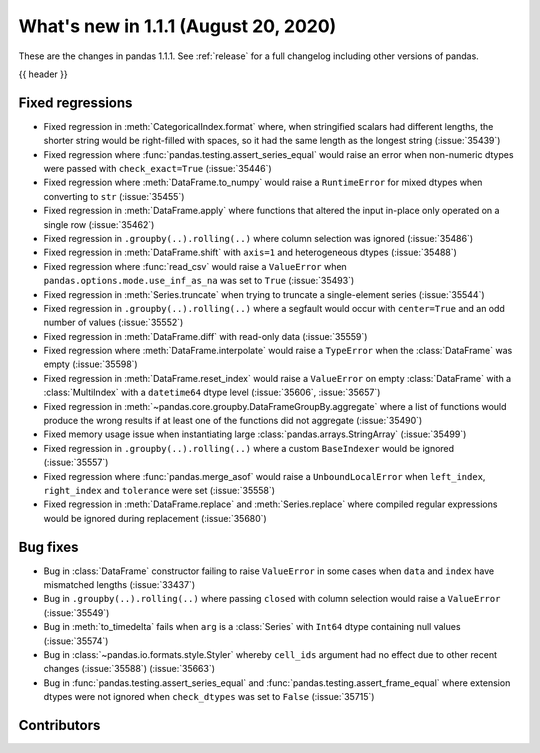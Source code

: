 .. _whatsnew_111:

What's new in 1.1.1 (August 20, 2020)
-------------------------------------

These are the changes in pandas 1.1.1. See :ref:`release` for a full changelog
including other versions of pandas.

{{ header }}

.. ---------------------------------------------------------------------------

.. _whatsnew_111.regressions:

Fixed regressions
~~~~~~~~~~~~~~~~~

- Fixed regression in :meth:`CategoricalIndex.format` where, when stringified scalars had different lengths, the shorter string would be right-filled with spaces, so it had the same length as the longest string (:issue:`35439`)
- Fixed regression where :func:`pandas.testing.assert_series_equal` would raise an error when non-numeric dtypes were passed with ``check_exact=True`` (:issue:`35446`)
- Fixed regression where :meth:`DataFrame.to_numpy` would raise a ``RuntimeError`` for mixed dtypes when converting to ``str`` (:issue:`35455`)
- Fixed regression in :meth:`DataFrame.apply` where functions that altered the input in-place only operated on a single row (:issue:`35462`)
- Fixed regression in ``.groupby(..).rolling(..)`` where column selection was ignored (:issue:`35486`)
- Fixed regression in :meth:`DataFrame.shift` with ``axis=1`` and heterogeneous dtypes (:issue:`35488`)
- Fixed regression where :func:`read_csv` would raise a ``ValueError`` when ``pandas.options.mode.use_inf_as_na`` was set to ``True`` (:issue:`35493`)
- Fixed regression in :meth:`Series.truncate` when trying to truncate a single-element series (:issue:`35544`)
- Fixed regression in ``.groupby(..).rolling(..)`` where a segfault would occur with ``center=True`` and an odd number of values (:issue:`35552`)
- Fixed regression in :meth:`DataFrame.diff` with read-only data (:issue:`35559`)
- Fixed regression where :meth:`DataFrame.interpolate` would raise a ``TypeError`` when the :class:`DataFrame` was empty (:issue:`35598`)
- Fixed regression in :meth:`DataFrame.reset_index` would raise a ``ValueError`` on empty :class:`DataFrame` with a :class:`MultiIndex` with a ``datetime64`` dtype level (:issue:`35606`, :issue:`35657`)
- Fixed regression in :meth:`~pandas.core.groupby.DataFrameGroupBy.aggregate` where a list of functions would produce the wrong results if at least one of the functions did not aggregate (:issue:`35490`)
- Fixed memory usage issue when instantiating large :class:`pandas.arrays.StringArray` (:issue:`35499`)
- Fixed regression in ``.groupby(..).rolling(..)`` where a custom ``BaseIndexer`` would be ignored (:issue:`35557`)
- Fixed regression where :func:`pandas.merge_asof` would raise a ``UnboundLocalError`` when ``left_index``, ``right_index`` and ``tolerance`` were set (:issue:`35558`)
- Fixed regression in :meth:`DataFrame.replace` and :meth:`Series.replace` where compiled regular expressions would be ignored during replacement (:issue:`35680`)

.. ---------------------------------------------------------------------------

.. _whatsnew_111.bug_fixes:

Bug fixes
~~~~~~~~~

- Bug in :class:`DataFrame` constructor failing to raise ``ValueError`` in some cases when ``data`` and ``index`` have mismatched lengths (:issue:`33437`)
- Bug in ``.groupby(..).rolling(..)`` where passing ``closed`` with column selection would raise a ``ValueError`` (:issue:`35549`)
- Bug in :meth:`to_timedelta` fails when ``arg`` is a :class:`Series` with ``Int64`` dtype containing null values (:issue:`35574`)
- Bug in :class:`~pandas.io.formats.style.Styler` whereby ``cell_ids`` argument had no effect due to other recent changes (:issue:`35588`) (:issue:`35663`)
- Bug in :func:`pandas.testing.assert_series_equal` and :func:`pandas.testing.assert_frame_equal` where extension dtypes were not ignored when ``check_dtypes`` was set to ``False`` (:issue:`35715`)

.. ---------------------------------------------------------------------------

.. _whatsnew_111.contributors:

Contributors
~~~~~~~~~~~~

.. contributors:: v1.1.0..v1.1.1
